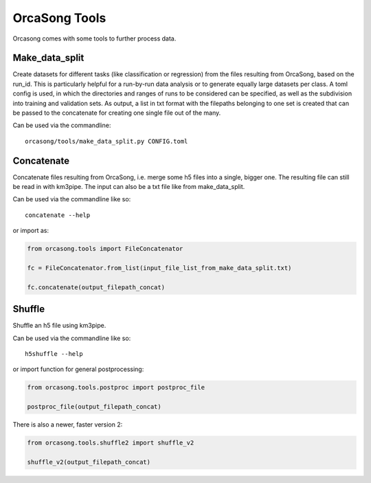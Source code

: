OrcaSong Tools
==============

Orcasong comes with some tools to further process data.

.. _make_data_split:

Make_data_split
---------------

Create datasets for different tasks (like classification or regression) from the files resulting from OrcaSong, based on the run_id. This is particularly helpful for a run-by-run data analysis or to generate equally large datasets per class. A toml config is used, in which the directories and ranges of runs to be considered can be specified, as well as the subdivision into training and validation sets. As output, a list in txt format with the filepaths belonging to one set is created that can be passed to the concatenate for creating one single file out of the many. 

Can be used via the commandline::

    orcasong/tools/make_data_split.py CONFIG.toml


.. _concatenate:

Concatenate
-----------

Concatenate files resulting from OrcaSong, i.e. merge some h5 files
into a single, bigger one. The resulting file can still be read in with
km3pipe. The input can also be a txt file like from make_data_split.

Can be used via the commandline like so::

    concatenate --help

or import as:

.. code-block:: python

    from orcasong.tools import FileConcatenator
    
    fc = FileConcatenator.from_list(input_file_list_from_make_data_split.txt)
    
    fc.concatenate(output_filepath_concat)
   
.. _shuffle:

Shuffle
-------

Shuffle an h5 file using km3pipe.

Can be used via the commandline like so::

    h5shuffle --help

or import function for general postprocessing:

.. code-block:: python

    from orcasong.tools.postproc import postproc_file
    
    postproc_file(output_filepath_concat)

There is also a newer, faster version 2:

.. code-block:: python

    from orcasong.tools.shuffle2 import shuffle_v2
    
    shuffle_v2(output_filepath_concat)
    


